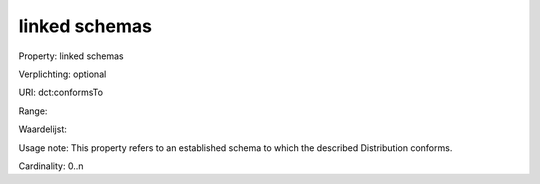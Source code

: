 linked schemas
==============

Property: linked schemas

Verplichting: optional

URI: dct:conformsTo

Range: 

Waardelijst: 

Usage note: This property refers to an established schema to which the described Distribution conforms.

Cardinality: 0..n
